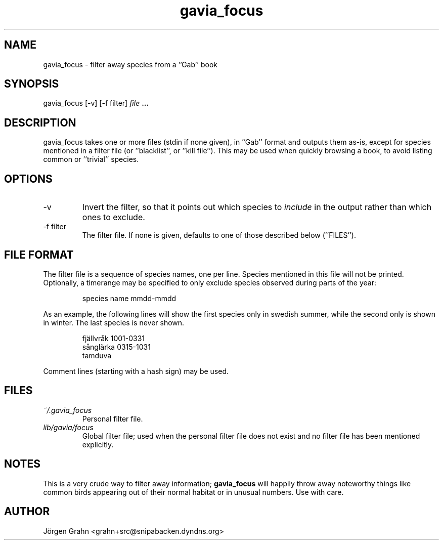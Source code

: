 .\" $Id: gavia_focus.1,v 1.8 2006-04-17 20:59:00 grahn Exp $
.\" 
.\"
.TH gavia_focus 1 "OCTOBER 2002" Gavia "User Manuals"
.SH "NAME"
gavia_focus \- filter away species from a ''Gab'' book
.SH "SYNOPSIS"
gavia_focus [\-v] [\-f filter]
.I file
.B ...
.SH "DESCRIPTION"
gavia_focus takes one or more files (stdin if none given),
in ''Gab'' format and outputs them as-is, except for species
mentioned in a filter file (or ''blacklist'', or ''kill file'').
This may be used when quickly browsing a book, to avoid listing
common or ''trivial'' species.
.SH "OPTIONS"
.IP \-v
Invert the filter, so that it points out which species to
.I include
in the output rather than which ones to exclude.
.IP \-f\ filter
The filter file. If none is given, defaults to one of those
described below (''FILES'').
.SH "FILE FORMAT"
The filter file is a sequence of species names, one per line.
Species mentioned in this file will not be printed.
Optionally, a timerange may be specified to only exclude species
observed during parts of the year:
.IP
.ft CW
species name  mmdd-mmdd
.PP
As an example, the following lines will show the first
species only in swedish summer, while the second only is
shown in winter. The last species is never shown.
.IP
.ft CW
.nf
fj\(:allvr\(oak   1001-0331
s\(oangl\(:arka   0315-1031
tamduva
.fi
.PP
Comment lines (starting with a hash sign) may be used.
.SH "FILES"
.TP
.I ~/.gavia_focus
Personal filter file.
.TP
.I lib/gavia/focus
Global filter file; used when the personal filter file
does not exist and no filter file has been mentioned explicitly. 
.SH "NOTES"
This is a very crude way to filter away information;
.B gavia_focus
will happily throw away noteworthy things like common birds
appearing out of their normal habitat or in unusual numbers.
Use with care.
.SH "AUTHOR"
J\(:orgen Grahn <grahn+src@snipabacken.dyndns.org>
